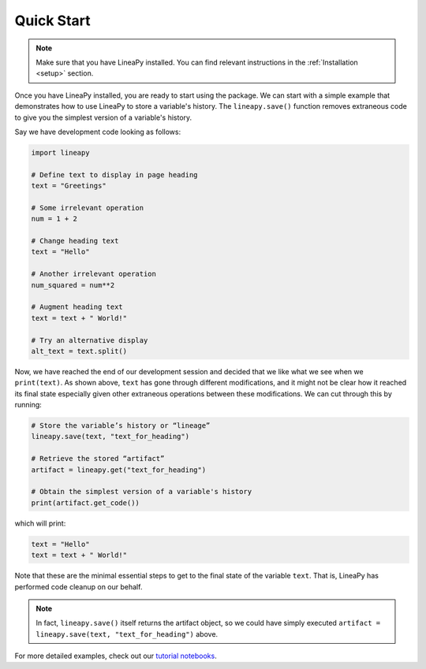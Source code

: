.. _quickstart:

Quick Start
===========

.. note::
    Make sure that you have LineaPy installed. You can find relevant instructions 
    in the :ref:`Installation <setup>` section.

Once you have LineaPy installed, you are ready to start using the package. We can start with a simple
example that demonstrates how to use LineaPy to store a variable's history. The ``lineapy.save()`` function
removes extraneous code to give you the simplest version of a variable's history.

Say we have development code looking as follows:

.. code:: python

    import lineapy

    # Define text to display in page heading
    text = "Greetings"

    # Some irrelevant operation
    num = 1 + 2

    # Change heading text
    text = "Hello"

    # Another irrelevant operation
    num_squared = num**2

    # Augment heading text
    text = text + " World!"

    # Try an alternative display
    alt_text = text.split()

Now, we have reached the end of our development session and decided that we like
what we see when we ``print(text)``. As shown above, ``text`` has gone through different
modifications, and it might not be clear how it reached its final state especially given other
extraneous operations between these modifications. We can cut through this by running:

.. code:: python

    # Store the variable’s history or “lineage”
    lineapy.save(text, "text_for_heading")

    # Retrieve the stored “artifact”
    artifact = lineapy.get("text_for_heading")

    # Obtain the simplest version of a variable's history
    print(artifact.get_code())

which will print:

.. code:: none

    text = "Hello"
    text = text + " World!"

Note that these are the minimal essential steps to get to the final state of the variable ``text``.
That is, LineaPy has performed code cleanup on our behalf.

.. note::
    In fact, ``lineapy.save()`` itself returns the artifact object, so we could have simply
    executed ``artifact = lineapy.save(text, "text_for_heading")`` above.

For more detailed examples, check out our `tutorial notebooks <https://github.com/LineaLabs/lineapy/tree/main/examples/tutorials>`_.
